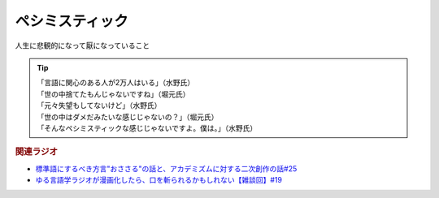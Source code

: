 ペシミスティック
=========================
.. glossary::
  ペシミスティック : へ

人生に悲観的になって厭になっていること

.. tip:: 
  | 「言語に関心のある人が2万人はいる」（水野氏）
  | 「世の中捨てたもんじゃないですね」（堀元氏）
  | 「元々失望もしてないけど」（水野氏）
  | 「世の中はダメだみたいな感じじゃないの？」（堀元氏）
  | 「そんなペシミスティックな感じじゃないですよ。僕は。」（水野氏）


.. rubric:: 関連ラジオ
* `標準語にするべき方言"おささる"の話と、アカデミズムに対する二次創作の話#25`_
* `ゆる言語学ラジオが漫画化したら、口を斬られるかもしれない【雑談回】#19`_


.. _ゆる言語学ラジオが漫画化したら、口を斬られるかもしれない【雑談回】#19: https://www.youtube.com/watch?v=5CEvUcfAXQw
.. _標準語にするべき方言"おささる"の話と、アカデミズムに対する二次創作の話#25: https://www.youtube.com/watch?v=9QWgnPhAh0s

